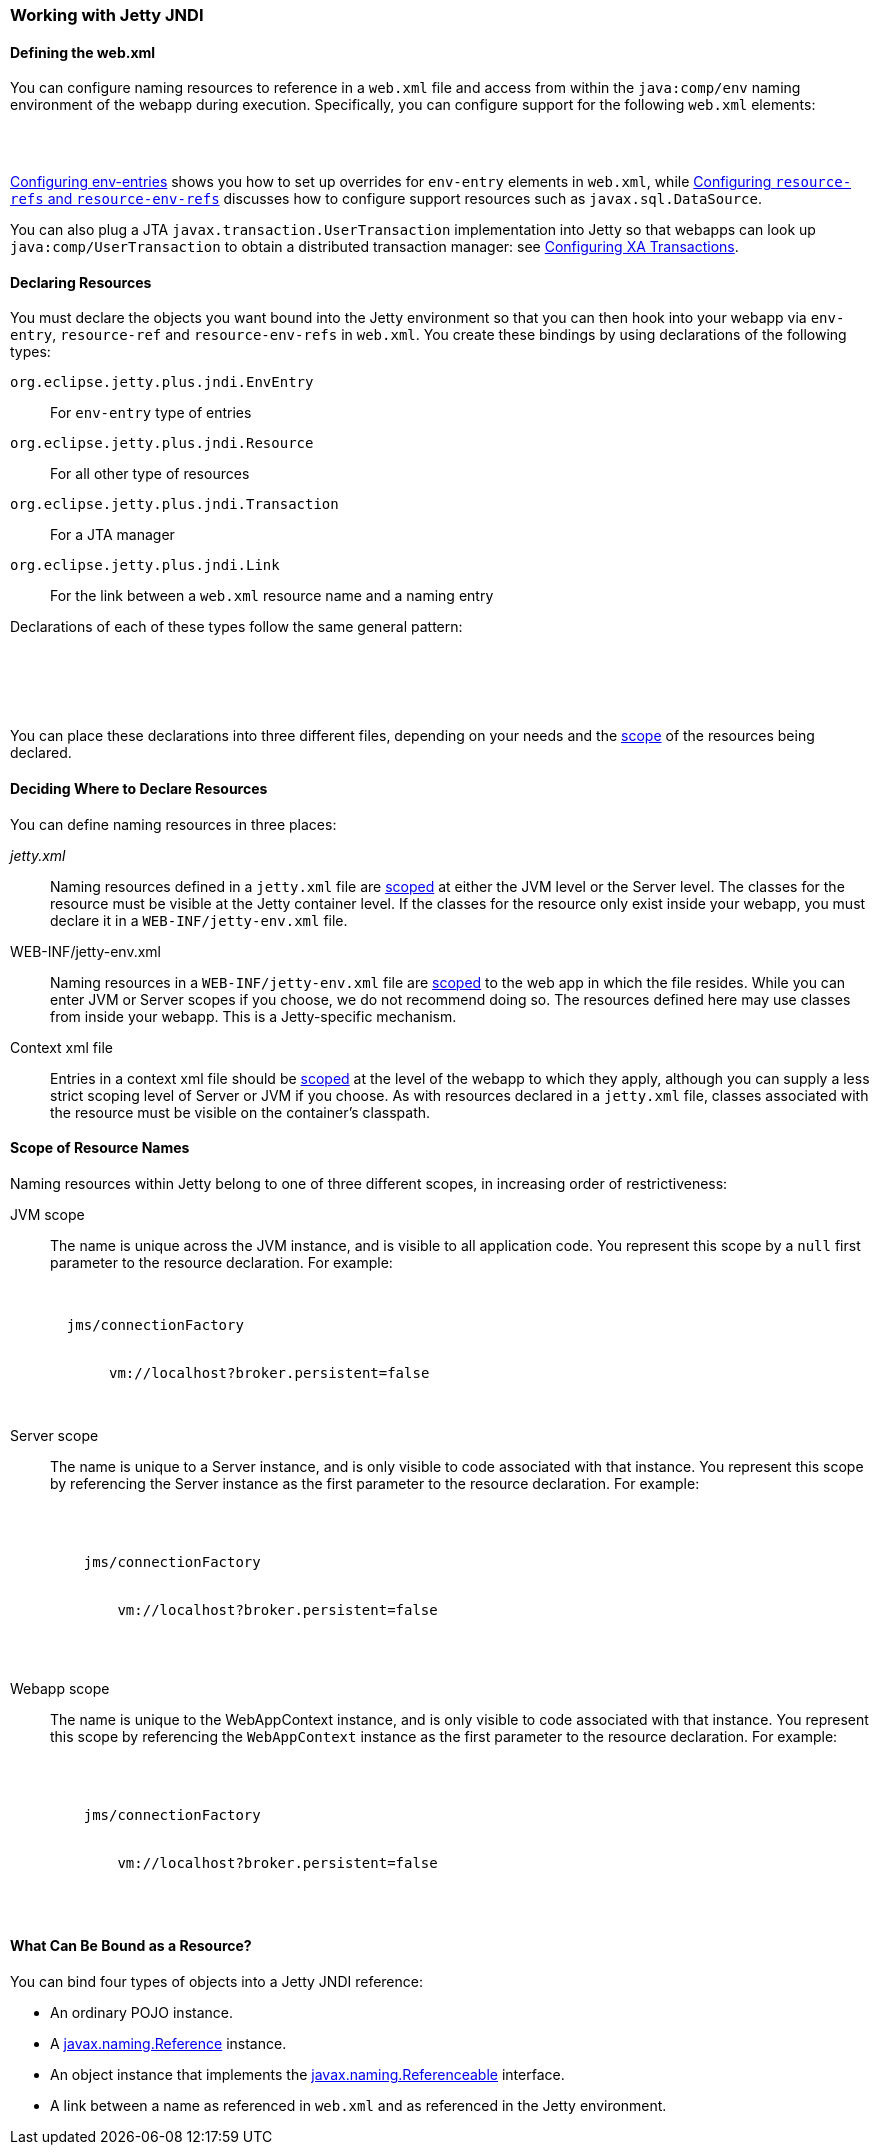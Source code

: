 //
//  ========================================================================
//  Copyright (c) 1995-2019 Mort Bay Consulting Pty. Ltd.
//  ========================================================================
//  All rights reserved. This program and the accompanying materials
//  are made available under the terms of the Eclipse Public License v1.0
//  and Apache License v2.0 which accompanies this distribution.
//
//      The Eclipse Public License is available at
//      http://www.eclipse.org/legal/epl-v10.html
//
//      The Apache License v2.0 is available at
//      http://www.opensource.org/licenses/apache2.0.php
//
//  You may elect to redistribute this code under either of these licenses.
//  ========================================================================
//

[[using-jetty-jndi]]
=== Working with Jetty JNDI

==== Defining the web.xml

You can configure naming resources to reference in a `web.xml` file and access from within the `java:comp/env` naming environment of the webapp during execution.
Specifically, you can configure support for the following `web.xml` elements:

[source, xml, subs="{sub-order}"]
----
<env-entry/>
<resource-ref/>
<resource-env-ref/>
----

link:#configuring-jndi-env-entries[Configuring env-entries] shows you how to set up overrides for `env-entry` elements in `web.xml`, while link:#configuring-resource-refs-and-resource-env-refs[Configuring `resource-refs` and `resource-env-refs`] discusses how to configure support resources such as `javax.sql.DataSource`.

You can also plug a JTA `javax.transaction.UserTransaction` implementation into Jetty so that webapps can look up `java:comp/UserTransaction` to obtain a distributed transaction manager: see link:#configuring-xa-transactions[Configuring XA Transactions].

[[defining-jndi-naming-entries]]
==== Declaring Resources

You must declare the objects you want bound into the Jetty environment so that you can then hook into your webapp via `env-entry`, `resource-ref` and `resource-env-refs` in `web.xml`.
You create these bindings by using declarations of the following types:

`org.eclipse.jetty.plus.jndi.EnvEntry`::
For `env-entry` type of entries
`org.eclipse.jetty.plus.jndi.Resource`::
For all other type of resources
`org.eclipse.jetty.plus.jndi.Transaction`::
For a JTA manager
`org.eclipse.jetty.plus.jndi.Link`::
For the link between a `web.xml` resource name and a naming entry

Declarations of each of these types follow the same general pattern:

[source, xml, subs="{sub-order}"]
----
<New class="org.eclipse.jetty.plus.jndi.xxxx">
  <Arg><!-- scope --></Arg>
  <Arg><!-- name --></Arg>
  <Arg><!-- value --></Arg>
</New>
----

You can place these declarations into three different files, depending on your needs and the link:#jndi-name-scope[scope] of the resources being declared.

[[jndi-where-to-declare]]
==== Deciding Where to Declare Resources

You can define naming resources in three places:

_jetty.xml_::
Naming resources defined in a `jetty.xml` file are link:#jndi-name-scope[scoped] at either the JVM level or the Server level.
The classes for the resource must be visible at the Jetty container level.
If the classes for the resource only exist inside your webapp, you must declare it in a `WEB-INF/jetty-env.xml` file.
WEB-INF/jetty-env.xml::
Naming resources in a `WEB-INF/jetty-env.xml` file are link:#jndi-name-scope[scoped] to the web app in which the file resides.
While you can enter JVM or Server scopes if you choose, we do not recommend doing so.
The resources defined here may use classes from inside your webapp.
This is a Jetty-specific mechanism.
Context xml file::
Entries in a context xml file should be link:#jndi-name-scope[scoped] at the level of the webapp to which they apply, although you can supply a less strict scoping level of Server or JVM if you choose.
As with resources declared in a `jetty.xml` file, classes associated with the resource must be visible on the container's classpath.

[[jndi-name-scope]]
==== Scope of Resource Names

Naming resources within Jetty belong to one of three different scopes, in increasing order of restrictiveness:

JVM scope::
The name is unique across the JVM instance, and is visible to all application code.
You represent this scope by a `null` first parameter to the resource declaration.
For example:
+
[source, xml, subs="{sub-order}"]
----

<New id="cf" class="org.eclipse.jetty.plus.jndi.Resource">
  <Arg></Arg>  <!-- empty arg -->
  <Arg>jms/connectionFactory</Arg>
  <Arg>
    <New class="org.apache.activemq.ActiveMQConnectionFactory">
       <Arg>vm://localhost?broker.persistent=false</Arg>
    </New>
  </Arg>
</New>
----
Server scope::
The name is unique to a Server instance, and is only visible to code associated with that instance.
You represent this scope by referencing the Server instance as the first parameter to the resource declaration.
For example:
+
[source, xml, subs="{sub-order}"]
----
<Configure id="Server" class="org.eclipse.jetty.Server">
  <New id="cf" class="org.eclipse.jetty.plus.jndi.Resource">
    <Arg><Ref refid="Server"/></Arg>  <!-- reference to Server instance -->
    <Arg>jms/connectionFactory</Arg>
    <Arg>
      <New class="org.apache.activemq.ActiveMQConnectionFactory">
        <Arg>vm://localhost?broker.persistent=false</Arg>
      </New>
    </Arg>
  </New>
</Configure>
----
Webapp scope::
The name is unique to the WebAppContext instance, and is only visible to code associated with that instance.
You represent this scope by referencing the `WebAppContext` instance as the first parameter to the resource declaration.
For example:
+
[source, xml, subs="{sub-order}"]
----
<Configure id='wac' class="org.eclipse.jetty.webapp.WebAppContext">
  <New id="cf" class="org.eclipse.jetty.plus.jndi.Resource">
    <Arg><Ref refid='wac'/></Arg> <!-- reference to WebAppContext -->
    <Arg>jms/connectionFactory</Arg>
    <Arg>
      <New class="org.apache.activemq.ActiveMQConnectionFactory">
        <Arg>vm://localhost?broker.persistent=false</Arg>
      </New>
    </Arg>
  </New>
</Configure>
----

[[binding-objects-into-jetty-jndi]]
==== What Can Be Bound as a Resource?

You can bind four types of objects into a Jetty JNDI reference:

* An ordinary POJO instance.
* A http://docs.oracle.com/javase/1.5.0/docs/api/javax/naming/Reference.html[javax.naming.Reference] instance.
* An object instance that implements the http://docs.oracle.com/javase/1.5.0/docs/api/javax/naming/Referenceable.html[javax.naming.Referenceable] interface.
* A link between a name as referenced in `web.xml` and as referenced in the Jetty environment.
